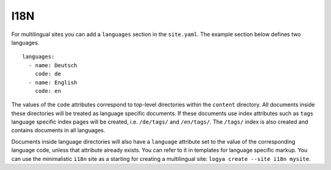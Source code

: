 .. _i18n:

I18N
====

For multilingual sites you can add a ``languages`` section in the ``site.yaml``. The example section below defines two languages.

::

    languages:
      - name: Deutsch
        code: de
      - name: English
        code: en

The values of the ``code`` attributes correspond to top-level directories within the ``content`` directory. All documents inside these directories will be treated as language specific documents. If these documents use index attributes such as ``tags`` language specific index pages will be created, i.e. ``/de/tags/`` and ``/en/tags/``. The ``/tags/`` index is also created and contains documents in all languages.

Documents inside language directories will also have a ``language`` attribute set to the value of the corresponding language code, unless that attribute already exists. You can refer to it in templates for language specific markup. You can use the minimalistic ``i18n`` site as a starting for creating a multilingual site: ``logya create --site i18n mysite``.